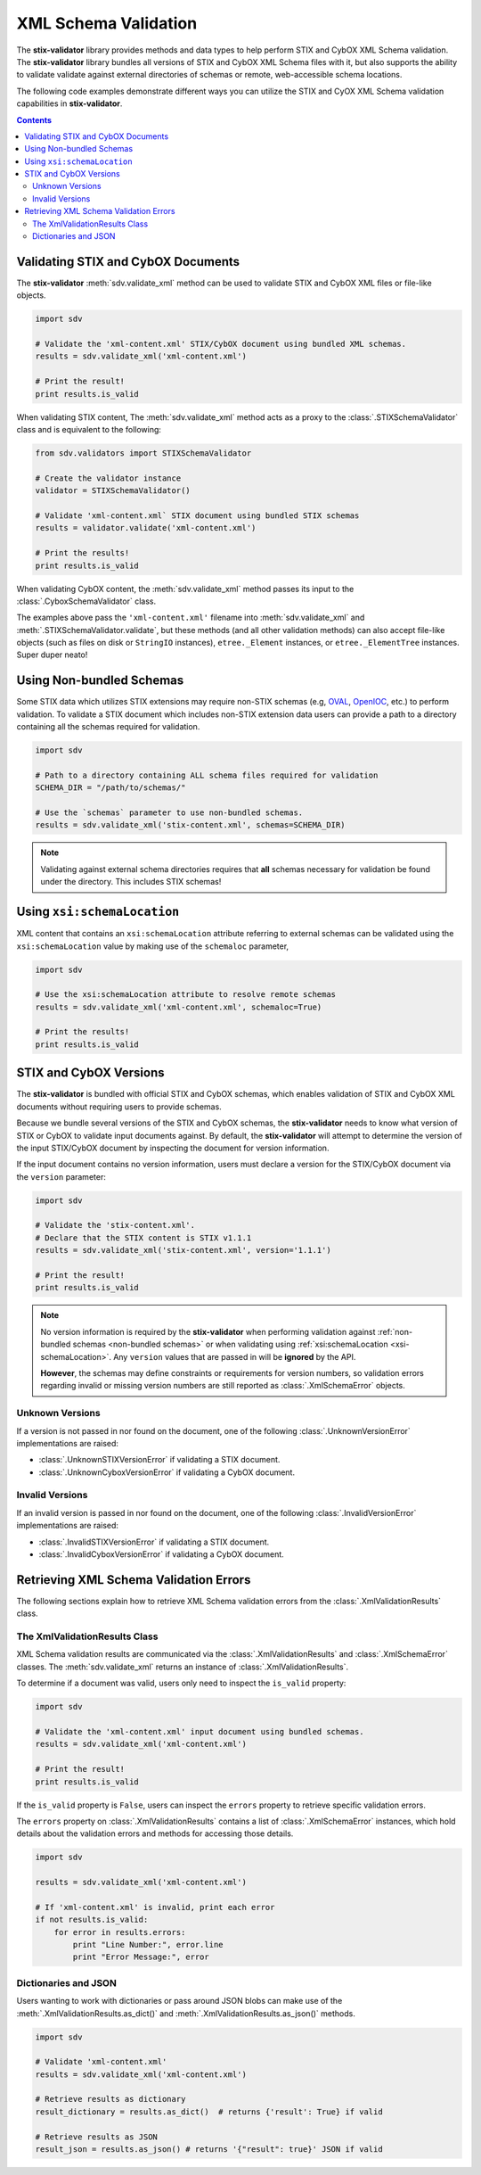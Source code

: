 XML Schema Validation
=====================

The **stix-validator** library provides methods and data types to help perform
STIX and CybOX XML Schema validation. The **stix-validator** library bundles
all versions of STIX and CybOX XML Schema files with it, but also supports the
ability to validate validate against external directories of schemas or
remote, web-accessible schema locations.

The following code examples demonstrate different ways you can utilize the
STIX and CyOX XML Schema validation capabilities in **stix-validator**.

.. contents::
    :depth: 2

Validating STIX and CybOX Documents
-----------------------------------

The **stix-validator** :meth:`sdv.validate_xml` method can be used to validate
STIX and CybOX XML files or file-like objects.

.. code-block:: python

    import sdv

    # Validate the 'xml-content.xml' STIX/CybOX document using bundled XML schemas.
    results = sdv.validate_xml('xml-content.xml')

    # Print the result!
    print results.is_valid

When validating STIX content, The :meth:`sdv.validate_xml` method acts as a
proxy to the :class:`.STIXSchemaValidator` class and is equivalent to the
following:

.. code-block:: python

    from sdv.validators import STIXSchemaValidator

    # Create the validator instance
    validator = STIXSchemaValidator()

    # Validate 'xml-content.xml` STIX document using bundled STIX schemas
    results = validator.validate('xml-content.xml')

    # Print the results!
    print results.is_valid


When validating CybOX content, the :meth:`sdv.validate_xml` method passes its
input to the :class:`.CyboxSchemaValidator` class.

The examples above pass the ``'xml-content.xml'`` filename into
:meth:`sdv.validate_xml` and :meth:`.STIXSchemaValidator.validate`, but these
methods (and all other validation methods) can also accept file-like objects
(such as files on disk or ``StringIO`` instances), ``etree._Element``
instances, or ``etree._ElementTree`` instances. Super duper neato!


.. _non-bundled schemas:

Using Non-bundled Schemas
-------------------------

Some STIX data which utilizes STIX extensions may require non-STIX schemas
(e.g, `OVAL`_, `OpenIOC`_, etc.) to perform validation. To validate a STIX
document which includes non-STIX extension data users can provide a path to a
directory containing all the schemas required for validation.

.. _OVAL: http://oval.mitre.org
.. _OpenIOC: http://openioc.org

.. code-block:: python

    import sdv

    # Path to a directory containing ALL schema files required for validation
    SCHEMA_DIR = "/path/to/schemas/"

    # Use the `schemas` parameter to use non-bundled schemas.
    results = sdv.validate_xml('stix-content.xml', schemas=SCHEMA_DIR)

.. note::

    Validating against external schema directories requires that **all**
    schemas necessary for validation be found under the directory. This
    includes STIX schemas!

.. _xsi-schemaLocation:

Using ``xsi:schemaLocation``
----------------------------

XML content that contains an ``xsi:schemaLocation`` attribute referring to
external schemas can be validated using the ``xsi:schemaLocation`` value
by making use of the ``schemaloc`` parameter,

.. code-block:: python

    import sdv

    # Use the xsi:schemaLocation attribute to resolve remote schemas
    results = sdv.validate_xml('xml-content.xml', schemaloc=True)

    # Print the results!
    print results.is_valid

STIX and CybOX Versions
-----------------------

The **stix-validator** is bundled with official STIX and CybOX schemas, which
enables validation of STIX and CybOX XML documents without requiring users
to provide schemas.

Because we bundle several versions of the STIX and CybOX schemas, the
**stix-validator** needs to know what version of STIX or CybOX to validate
input documents against. By default, the **stix-validator** will attempt to
determine the version of the input STIX/CybOX document by inspecting the
document for version information.

If the input document contains no version information, users must declare
a version for the STIX/CybOX document via the ``version`` parameter:

.. code-block:: python

    import sdv

    # Validate the 'stix-content.xml'.
    # Declare that the STIX content is STIX v1.1.1
    results = sdv.validate_xml('stix-content.xml', version='1.1.1')

    # Print the result!
    print results.is_valid


.. note::

    No version information is required by the **stix-validator** when performing
    validation against :ref:`non-bundled schemas <non-bundled schemas>` or when
    validating using :ref:`xsi:schemaLocation <xsi-schemaLocation>`.
    Any ``version`` values that are passed in will be **ignored** by the API.

    **However**, the schemas may define constraints or requirements for version
    numbers, so validation errors regarding invalid or missing version
    numbers are still reported as :class:`.XmlSchemaError` objects.

Unknown Versions
~~~~~~~~~~~~~~~~

If a version is not passed in nor found on the document, one of the following
:class:`.UnknownVersionError` implementations are raised:

* :class:`.UnknownSTIXVersionError` if validating a STIX document.
* :class:`.UnknownCyboxVersionError` if validating a CybOX document.

Invalid Versions
~~~~~~~~~~~~~~~~

If an invalid version is passed in nor found on the document, one of the
following :class:`.InvalidVersionError` implementations are raised:

* :class:`.InvalidSTIXVersionError` if validating a STIX document.
* :class:`.InvalidCyboxVersionError` if validating a CybOX document.


Retrieving XML Schema Validation Errors
---------------------------------------

The following sections explain how to retrieve XML Schema validation errors
from the :class:`.XmlValidationResults` class.

The XmlValidationResults Class
~~~~~~~~~~~~~~~~~~~~~~~~~~~~~~

XML Schema validation results are communicated via the
:class:`.XmlValidationResults` and :class:`.XmlSchemaError` classes. The
:meth:`sdv.validate_xml` returns an instance of :class:`.XmlValidationResults`.

To determine if a document was valid, users only need to inspect the
``is_valid`` property:

.. code-block:: python

    import sdv

    # Validate the 'xml-content.xml' input document using bundled schemas.
    results = sdv.validate_xml('xml-content.xml')

    # Print the result!
    print results.is_valid

If the ``is_valid`` property is ``False``, users can inspect the ``errors``
property to retrieve specific validation errors.

The ``errors`` property on :class:`.XmlValidationResults` contains a list of
:class:`.XmlSchemaError` instances, which hold details about the validation
errors and methods for accessing those details.

.. code-block:: python

    import sdv

    results = sdv.validate_xml('xml-content.xml')

    # If 'xml-content.xml' is invalid, print each error
    if not results.is_valid:
        for error in results.errors:
            print "Line Number:", error.line
            print "Error Message:", error


Dictionaries and JSON
~~~~~~~~~~~~~~~~~~~~~

Users wanting to work with dictionaries or pass around JSON blobs can make
use of the :meth:`.XmlValidationResults.as_dict()` and
:meth:`.XmlValidationResults.as_json()` methods.

.. code-block:: python

    import sdv

    # Validate 'xml-content.xml'
    results = sdv.validate_xml('xml-content.xml')

    # Retrieve results as dictionary
    result_dictionary = results.as_dict()  # returns {'result': True} if valid

    # Retrieve results as JSON
    result_json = results.as_json() # returns '{"result": true}' JSON if valid

